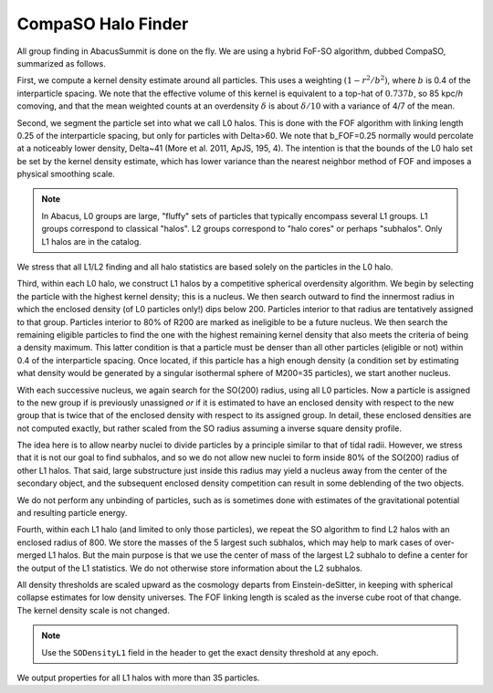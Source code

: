 CompaSO Halo Finder
===================

All group finding in AbacusSummit is done on the fly.  We are using
a hybrid FoF-SO algorithm, dubbed CompaSO, summarized as follows.

First, we compute a kernel density estimate around all particles.
This uses a weighting :math:`(1-r^2/b^2)`, where :math:`b` is 0.4 of the interparticle
spacing.  We note that the effective volume of this kernel is
equivalent to a top-hat of :math:`0.737b`, so 85 kpc/*h* comoving, and that
the mean weighted counts at an overdensity :math:`\delta` is about :math:`\delta/10`
with a variance of 4/7 of the mean.

Second, we segment the particle set into what we call L0 halos.
This is done with the FOF algorithm with linking length 0.25 of the
interparticle spacing, but only for particles with Delta>60.  We
note that b_FOF=0.25 normally would percolate at a noticeably lower
density, Delta\~41 (More et al. 2011, ApJS, 195, 4).  The intention is that
the bounds of the L0 halo set be set by the kernel density estimate,
which has lower variance than the nearest neighbor method of FOF
and imposes a physical smoothing scale.

.. note:: In Abacus, L0 groups are large, "fluffy" sets of particles
          that typically encompass several L1 groups. L1 groups correspond
          to classical "halos".  L2 groups correspond to "halo cores"
          or perhaps "subhalos".  Only L1 halos are in the catalog.

We stress that all L1/L2 finding and all halo statistics are based
solely on the particles in the L0 halo.

Third, within each L0 halo, we construct L1 halos by a competitive
spherical overdensity algorithm.  We begin by selecting the particle
with the highest kernel density; this is a nucleus.  We then search
outward to find the innermost radius in which the enclosed density
(of L0 particles only!) dips below 200.  Particles interior to that
radius are tentatively assigned to that group.  Particles interior to 
80% of R200 are marked as ineligible to be a future nucleus.  We
then search the remaining eligible particles to find the one with
the highest remaining kernel density that also meets the criteria of
being a density maximum.  This latter condition is that a particle
must be denser than all other particles (eligible or not) within 0.4 
of the interparticle spacing.  Once located, if this particle has
a high enough density (a condition set by estimating what density would
be generated by a singular isothermal sphere of M200=35 particles), 
we start another nucleus.  

With each successive nucleus, we again search for the SO(200) radius,
using all L0 particles.  Now a particle is assigned to the new group
if is previously unassigned *or* if it is estimated to have an enclosed
density with respect to the new group that is twice that of the
enclosed density with respect to its assigned group.  In detail,
these enclosed densities are not computed exactly, but rather scaled
from the SO radius assuming a inverse square density profile.

The idea here is to allow nearby nuclei to divide particles by a
principle similar to that of tidal radii.  However, we stress that
it is not our goal to find subhalos, and so we do not allow new
nuclei to form inside 80% of the SO(200) radius of other L1 halos.  That
said, large substructure just inside this radius may yield a
nucleus away from the center of the secondary object, and the
subsequent enclosed density competition can result in some deblending
of the two objects.

We do not perform any unbinding of particles, such as is sometimes
done with estimates of the gravitational potential and resulting
particle energy.

Fourth, within each L1 halo (and limited to only those particles),
we repeat the SO algorithm to find L2 halos with an enclosed radius
of 800.  We store the masses of the 5 largest such subhalos, which may 
help to mark cases of over-merged L1 halos.  But the main purpose
is that we use the center of mass of the largest L2 subhalo to define 
a center for the output of the L1 statistics.  We do not otherwise
store information about the L2 subhalos.

All density thresholds are scaled upward as the cosmology departs
from Einstein-deSitter, in keeping with spherical collapse estimates
for low density universes.  The FOF linking length is scaled as the
inverse cube root of that change.  The kernel density scale is not
changed.

.. note:: Use the ``SODensityL1`` field in the header to get the
          exact density threshold at any epoch.

We output properties for all L1 halos with more than 35 particles.
